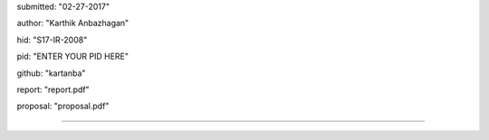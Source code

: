 submitted: "02-27-2017"

author: "Karthik Anbazhagan"

hid: "S17-IR-2008"

pid: "ENTER YOUR PID HERE"

github: "kartanba"

report: "report.pdf"

proposal: "proposal.pdf"

--------------------------------------------------------------------------------
